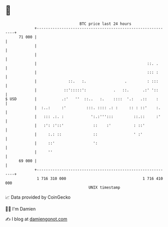 * 👋

#+begin_example
                                    BTC price last 24 hours                    
                +------------------------------------------------------------+ 
         71 000 |                                                            | 
                |                                                            | 
                |                                                            | 
                |                                                 ::. .      | 
                |                                                 ::: :      | 
                |              ::.   :.                 .         : :::      | 
                |            ::':::::':            .   ::.      .:' '::      | 
   $ USD        |           .:'   ''  ::..   :.    ::::  '.:   .::    :      | 
                |  :..:     :'         :::. :::: .: :     :: : ::'    :.     | 
                |   ::: .:. :            ':.:''':::         ::.::     :'     | 
                |   :': :'::'             ::    :'          : ::'            | 
                |     :.: ::              ::                ' :'             | 
                |     ::'                 ':                                 | 
                |     ''                                                     | 
         69 000 |                                                            | 
                +------------------------------------------------------------+ 
                 1 716 310 000                                  1 716 410 000  
                                        UNIX timestamp                         
#+end_example
📈 Data provided by CoinGecko

🧑‍💻 I'm Damien

✍️ I blog at [[https://www.damiengonot.com][damiengonot.com]]
